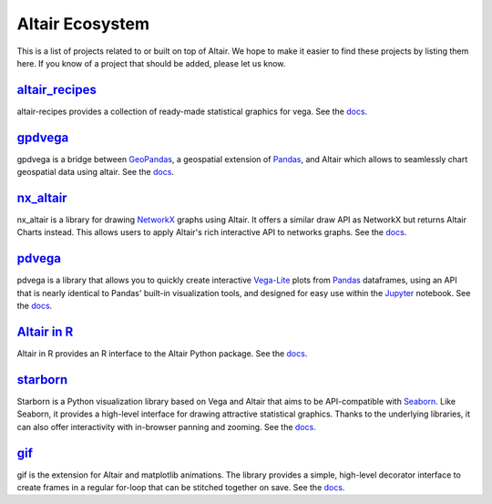 .. _ecosystem:

Altair Ecosystem
================

This is a list of projects related to or built on top of Altair. We hope to make it easier to find these projects by listing them here. If you know of a project that should be added, please let us know.

altair_recipes_
---------------

altair-recipes provides a collection of ready-made statistical graphics for vega. See the `docs <https://altair-recipes.readthedocs.io/en/latest/>`__.

.. List of links.
.. _altair_recipes: https://github.com/piccolbo/altair_recipes

gpdvega_
--------

gpdvega is a bridge between GeoPandas_, a geospatial extension of Pandas_, and Altair which allows to seamlessly chart geospatial data using altair. See the `docs <https://iliatimofeev.github.io/gpdvega/>`__.

.. List of links.
.. _gpdvega: https://github.com/iliatimofeev/gpdvega
.. _GeoPandas: http://geopandas.org/
.. _Pandas: https://pandas.pydata.org/

nx_altair_
----------

nx_altair is a library for drawing NetworkX_ graphs using Altair. It offers a similar draw API as NetworkX but returns Altair Charts instead. This allows users to apply Altair's rich interactive API to networks graphs. See the `docs <https://github.com/Zsailer/nx_altair/blob/master/examples/nx_altair-tutorial.ipynb>`__.

.. List of links.
.. _nx_altair: https://github.com/Zsailer/nx_altair
.. _NetworkX: https://networkx.github.io/

pdvega_
-------

pdvega is a library that allows you to quickly create interactive Vega-Lite_ plots from Pandas_ dataframes, using an API that is nearly identical to Pandas' built-in visualization tools, and designed for easy use within the Jupyter_ notebook. See the `docs <https://altair-viz.github.io/pdvega/>`__.


.. List of links.
.. _pdvega: https://github.com/altair-viz/pdvega
.. _Vega-Lite: https://vega.github.io/vega-lite/
.. _Jupyter: http://jupyter.org/

`Altair in R`_
--------------
Altair in R provides an R interface to the Altair Python package. See the `docs <https://vegawidget.github.io/altair/>`__.

.. List of links.
.. _`Altair in R`: https://github.com/vegawidget/altair

starborn_
---------

Starborn is a Python visualization library based on Vega and Altair that aims to be API-compatible with Seaborn_. Like Seaborn, it provides a high-level interface for drawing attractive statistical graphics. Thanks to the underlying libraries, it can also offer interactivity with in-browser panning and zooming. See the `docs <https://github.com/PythonCharmers/starborn/blob/master/doc/starborn_examples.ipynb>`__.


.. List of links.
.. _starborn: https://github.com/PythonCharmers/starborn
.. _Seaborn: https://seaborn.pydata.org/index.html

gif_
----
.. altair-plot::

   import altair as alt
   from vega_datasets import data
   cars = data.cars()

   alt.Chart(cars).mark_point().encode(
       x='Horsepower',
       y='Miles_per_Gallon',
       color='Origin',
       shape='Origin'
   )
   .. altair-plot::

   import altair as alt
   from vega_datasets import data
   cars = data.cars()

   alt.Chart(cars).mark_point().encode(
       x='Horsepower',
       y='Miles_per_Gallon',
       color='Origin',
       shape='Origin'
   )

gif is the extension for Altair and matplotlib animations. The library provides a simple, high-level decorator interface to create frames in a regular for-loop that can be stitched together on save. See the `docs <https://github.com/maxhumber/gif>`__.

.. List of links.
.. _gif: https://github.com/maxhumber/gif
